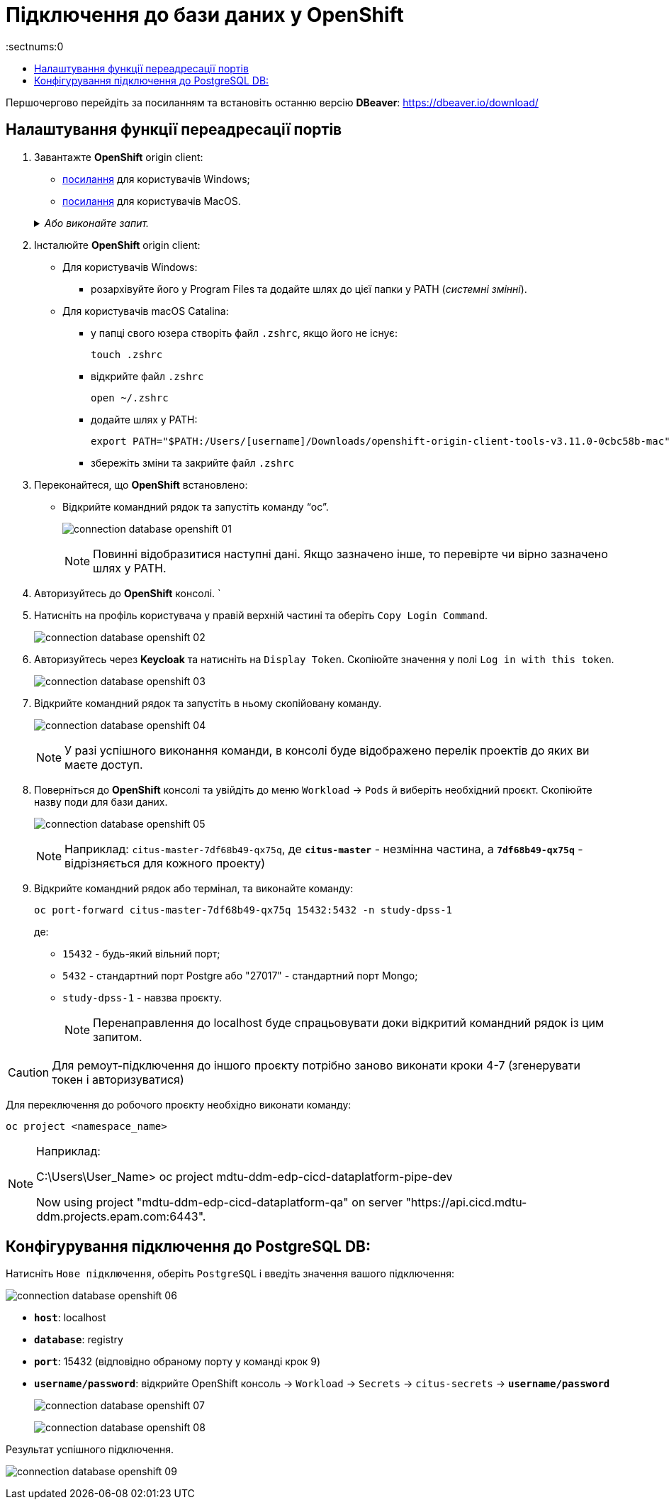 = Підключення до бази даних у OpenShift
:sectnums:0
:sectanchors:
:toc:
:toclevels:
:toc-title:

Першочергово перейдіть за посиланням та встановіть останню версію *DBeaver*: https://dbeaver.io/download/

== Налаштування функції переадресації портів

. Завантажте *OpenShift* origin client:
* link:https://github.com/openshift/origin/releases/download/v3.11.0/openshift-origin-client-tools-v3.11.0-0cbc58b-windows.zip[посилання] для користувачів Windows;
* link:https://github.com/openshift/origin/releases/download/v3.11.0/openshift-origin-client-tools-v3.11.0-0cbc58b-mac.zip[посилання] для користувачів MacOS.

+
._Або виконайте запит._
[%collapsible]
====
[source%mixed,shell]
----
brew install openshift-cli
----
====

. Інсталюйте *OpenShift* origin client:

* Для користувачів Windows:
** розархівуйте його у Program Files та додайте шлях до цієї папки у PATH (_cистемні змінні_).

* Для користувачів macOS Catalina:
** у папці свого юзера створіть файл `.zshrc`, якщо його не існує:
+
[source%mixed,shell]
----
touch .zshrc
----
** відкрийте файл `.zshrc`
+
[source%mixed,shell]
----
open ~/.zshrc
----
** додайте шлях у PATH:
+
[source%mixed,shell]
----
export PATH="$PATH:/Users/[username]/Downloads/openshift-origin-client-tools-v3.11.0-0cbc58b-mac"
----
** збережіть зміни та закрийте файл `.zshrc`

. Переконайтеся, що *OpenShift* встановлено:

* Відкрийте командний рядок та запустіть команду "`oc`".
+
image:admin:connection-database-openshift/connection-database-openshift-01.png[]
+
[NOTE]
Повинні відобразитися наступні дані. Якщо зазначено інше, то перевірте чи вірно зазначено шлях у PATH.

. Авторизуйтесь до *OpenShift* консолі.
`
. Натисніть на профіль користувача у правій верхній частині та оберіть `Copy Login Command`.
+
image:admin:connection-database-openshift/connection-database-openshift-02.png[]

. Авторизуйтесь через *Keycloak* та натисніть на `Display Token`. Скопіюйте значення у полі `Log in with this token`.
+
image:admin:connection-database-openshift/connection-database-openshift-03.png[]

. Відкрийте командний рядок та запустіть в ньому скопійовану команду.
+
image:admin:connection-database-openshift/connection-database-openshift-04.png[]
+
[NOTE]
====
У разі успішного виконання команди, в консолі буде відображено перелік проектів до яких ви маєте доступ.
====

. Поверніться до *OpenShift* консолі та увійдіть до меню `Workload` → `Pods` й виберіть необхідний проєкт. Скопіюйте назву поди для бази даних.
+
image:admin:connection-database-openshift/connection-database-openshift-05.png[]
+
[NOTE]
====
Наприклад: `citus-master-7df68b49-qx75q`, де `*citus-master*` - незмінна частина, а *`7df68b49-qx75q`* - відрізняється для кожного проекту)
====

. Відкрийте командний рядок або термінал, та виконайте команду:
+
[source%mixed,shell]
----
oc port-forward citus-master-7df68b49-qx75q 15432:5432 -n study-dpss-1
----
де:
* `15432` - будь-який вільний порт;
* `5432` - стандартний порт Postgre або "27017" - стандартний порт Mongo;
* `study-dpss-1` - навзва проєкту.
+
[NOTE]
Перенаправлення до localhost буде спрацьовувати доки відкритий командний рядок із цим запитом.

[CAUTION]
Для ремоут-підключення до іншого проєкту потрібно заново виконати кроки 4-7 (згенерувати токен і авторизуватися)

Для переключення до робочого проєкту необхідно виконати команду:
[source%mixed,shell]
----
oc project <namespace_name>
----
[NOTE]
====
Наприклад:

C:\Users\User_Name> oc project mdtu-ddm-edp-cicd-dataplatform-pipe-dev

Now using project "mdtu-ddm-edp-cicd-dataplatform-qa" on server "https://api.cicd.mdtu-ddm.projects.epam.com:6443".
====

== Конфігурування підключення до PostgreSQL DB:

Натисніть `Нове підключення`, оберіть `PostgreSQL` і введіть значення вашого підключення:

image:admin:connection-database-openshift/connection-database-openshift-06.png[]

* `*host*`: localhost

* `*database*`: registry

* `*port*`: 15432 (відповідно обраному порту у команді крок 9)

* `*username/password*`: відкрийте OpenShift консоль -> `Workload` -> `Secrets` -> `citus-secrets` -> `*username/password*`
+
image:admin:connection-database-openshift/connection-database-openshift-07.png[]
+
image:admin:connection-database-openshift/connection-database-openshift-08.png[]

Результат успішного підключення.

image:admin:connection-database-openshift/connection-database-openshift-09.png[]


